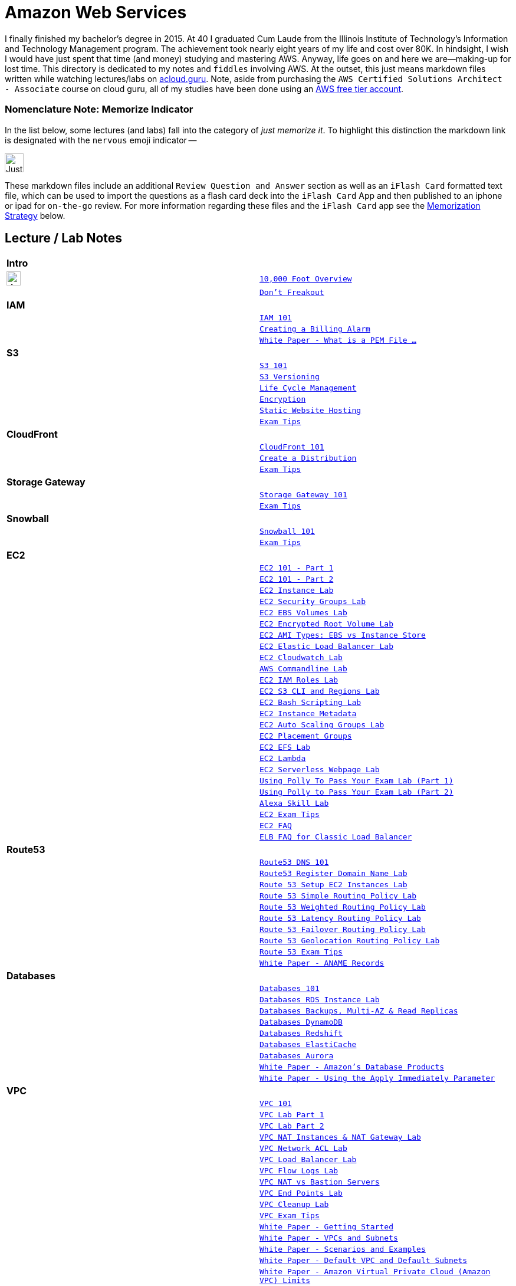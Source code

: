 = Amazon Web Services

I finally finished my bachelor's degree in 2015.  At 40 I graduated Cum Laude from the Illinois Institute of
Technology's Information and Technology Management program.  The achievement took nearly eight years of
my life and cost over 80K.  In hindsight, I wish I would have just spent that time (and money) studying and
mastering AWS.  Anyway, life goes on and here we are--making-up for lost time. This directory is
dedicated to my notes and `fiddles` involving AWS.  At the outset, this just means markdown files written
while watching lectures/labs on link:http://acloud.guru[acloud.guru]. Note, aside from purchasing the
`AWS Certified Solutions Architect - Associate` course on cloud guru, all of my studies have been
done using an link:https://aws.amazon.com/free/[AWS free tier account].


=== Nomenclature Note:  Memorize Indicator

In the list below, some lectures (and labs) fall into the category of __just memorize it__.  To highlight this
distinction the markdown link is designated with the `nervous` emoji indicator --


image:https://i.imgur.com/torRcHV.png["Just Memorize Indicator",width=32]


These markdown files include an additional `Review Question and Answer` section as well as an `iFlash Card` formatted
text file, which can be used to import the questions as a flash card deck into the `iFlash Card` App and then published
to an iphone or ipad for `on-the-go` review.  For more information regarding these files and the `iFlash Card`
app see the <<Memorization Strategy, Memorization Strategy>> below.


== Lecture / Lab Notes

[cols=">s,m", width="100%"]
|=========================================================
2+>| **Intro**
|image:https://i.imgur.com/torRcHV.png["Just Memorize Indicator",width=24]|link:overview.md[10,000 Foot Overview]
||link:dont-freakout.md[Don't Freakout]
2+>| **IAM**
||link:iam/iam.md[IAM 101]
||link:iam/billing-alarm.md[Creating a Billing Alarm]
||link:https://serverfault.com/questions/9708/what-is-a-pem-file-and-how-does-it-differ-from-other-openssl-generated-key-file#9717[White Paper - What is a PEM File ...]
2+>| **S3**
||link:s3/s3.md[S3 101]
||link:s3/s3-versioning.md[S3 Versioning]
||link:s3/s3-lifecycle.md[Life Cycle Management]
||link:s3/s3-encryption.md[Encryption]
||link:s3/s3-static-website.md[Static Website Hosting]
||link:s3/s3-exam-tips.md[Exam Tips]
2+>| **CloudFront**
||link:cloudfront/cloudfront-intro.md[CloudFront 101]
||link:cloudfront/cloudfront-create-a-cdn.md[Create a Distribution]
||link:cloudfront/cloudfront-exam-tips.md[Exam Tips]
2+>| **Storage Gateway**
||link:storage-gateway/storage-gateway.md[Storage Gateway 101]
||link:storage-gateway/storage-gateway-exam-tips.md[Exam Tips]
2+>| **Snowball**
||link:snowball/snowball.md[Snowball 101]
||link:snowball/snowball-exam-tips.md[Exam Tips]
2+>| **EC2**
||link:ec2/ec2-101-pt1.md[EC2 101 - Part 1]
||link:ec2/ec2-101-pt2.md[EC2 101 - Part 2]
||link:ec2/ec2-instance-lab.md[EC2 Instance Lab]
||link:ec2/ec2-security-groups-lab.md[EC2 Security Groups Lab]
||link:ec2/ec2-ebs-volumes-lab.md[EC2 EBS Volumes Lab]
||link:ec2/ec2-encrypted-root-lab.md[EC2 Encrypted Root Volume Lab]
||link:ec2/ec2-ami-types.md[EC2 AMI Types: EBS vs Instance Store]
||link:ec2/ec2-elastic-load-balancer-lab.md[EC2 Elastic Load Balancer Lab]
||link:ec2/ec2-cloudwatch-lab.md[EC2 Cloudwatch Lab]
||link:ec2/ec2-commandline-lab.md[AWS Commandline Lab]
||link:ec2/ec2-iam-roles-lab.md[EC2 IAM Roles Lab]
||link:ec2/ec2-s3-regions-lab.md[EC2 S3 CLI and Regions Lab]
||link:ec2/ec2-bash-scripting-lab.md[EC2 Bash Scripting Lab]
||link:ec2/ec2-instance-metadata.md[EC2 Instance Metadata]
||link:ec2/ec2-auto-scaling-groups-lab.md[EC2 Auto Scaling Groups Lab]
||link:ec2/ec2-placement-groups.md[EC2 Placement Groups]
||link:ec2/ec2-efs-lab.md[EC2 EFS Lab]
||link:ec2/ec2-lambda.md[EC2 Lambda]
||link:ec2/ec2-serverless-webpage-lab.md[EC2 Serverless Webpage Lab]
||link:ec2/ec2-using-polly-lab-pt1.md[Using Polly To Pass Your Exam Lab (Part 1)]
||link:ec2/ec2-using-polly-lab-pt2.md[Using Polly to Pass Your Exam Lab (Part 2)]
||link:ec2/ec2-alexa-skill-lab.md[Alexa Skill Lab]
||link:ec2/ec2-exam-tips.md[EC2 Exam Tips]
||link:https://aws.amazon.com/ec2/faqs/[EC2 FAQ]
||link:https://aws.amazon.com/elasticloadbalancing/faqs/[ELB FAQ for Classic Load Balancer]
2+>| **Route53**
||link:route53/route53-dns-101.md[Route53 DNS 101]
||link:route53/route53-register-domain-lab.md[Route53 Register Domain Name Lab]
||link:route53/route53-setup-ec2-instances-lab.md[Route 53 Setup EC2 Instances Lab]
||link:route53/route53-simple-routing-policy-lab.md[Route 53 Simple Routing Policy Lab]
||link:route53/route53-weighted-routing-policy-lab.md[Route 53 Weighted Routing Policy Lab]
||link:route53/route53-latency-routing-policy-lab.md[Route 53 Latency Routing Policy Lab]
||link:route53/route53-failover-routing-policy-lab.md[Route 53 Failover Routing Policy Lab]
||link:route53/route53-geolocation-routing-policy-lab.md[Route 53 Geolocation Routing Policy Lab]
||link:route53/route53-exam-tips[Route 53 Exam Tips]
||link:https://dnsmadeeasy.com/services/anamerecords/[White Paper - ANAME Records]
2+>| **Databases**
||link:databases/databases-101.md[Databases 101]
||link:databases/databases-rds-instance-lab.md[Databases RDS Instance Lab]
||link:databases/databases-rds-backups-replicas.md[Databases Backups, Multi-AZ & Read Replicas]
||link:databases/databases-dynamodb.md[Databases DynamoDB]
||link:databases/databases-redshift.md[Databases Redshift]
||link:databases/databases-elasticache.md[Databases ElastiCache]
||link:databases/databases-aurora.md[Databases Aurora]
||link:https://aws.amazon.com/products/databases/[White Paper - Amazon's Database Products]
||link:https://docs.aws.amazon.com/AmazonRDS/latest/UserGuide/Overview.DBInstance.Modifying.html[White Paper - Using the Apply Immediately Parameter]
2+>| **VPC**
||link:vpc/vpc-101.md[VPC 101]
||link:vpc/vpc-lab-part-1.md[VPC Lab Part 1]
||link:vpc/vpc-lab-part-2.md[VPC Lab Part 2]
||link:vpc/vpc-nat-gateway-lab.md[VPC NAT Instances & NAT Gateway Lab]
||link:vpc/vpc-network-acl-lab.md[VPC Network ACL Lab]
||link:vpc/vpc-load-balancer-lab.md[VPC Load Balancer Lab]
||link:vpc/vpc-flow-logs-lab.md[VPC Flow Logs Lab]
||link:vpc/vpc-nat-vs-bastion.md[VPC NAT vs Bastion Servers]
||link:vpc/vpc-end-point-lab.md[VPC End Points Lab]
||link:vpc/vpc-cleanup-lab.md[VPC Cleanup Lab]
||link:vpc/vpc-exam-tips.md[VPC Exam Tips]
||link:https://docs.aws.amazon.com/AmazonVPC/latest/GettingStartedGuide/ExerciseOverview.html[White Paper - Getting Started]
||link:https://docs.aws.amazon.com/AmazonVPC/latest/UserGuide/VPC_Subnets.html[White Paper - VPCs and Subnets]
||link:https://docs.aws.amazon.com/AmazonVPC/latest/UserGuide/VPC_Scenarios.html[White Paper - Scenarios and Examples]
||link:https://docs.aws.amazon.com/AmazonVPC/latest/UserGuide/default-vpc.html[White Paper - Default VPC and Default Subnets]
||link:https://docs.aws.amazon.com/general/latest/gr/aws_service_limits.html#limits_vpc[White Paper - Amazon Virtual Private Cloud (Amazon VPC) Limits]
||link:https://docs.aws.amazon.com/AmazonVPC/latest/UserGuide/VPC_SecurityGroups.html[White Paper - Security Groups for Your VPC]
||link:https://docs.aws.amazon.com/AmazonVPC/latest/UserGuide/VPC_NAT_Instance.html[White Paper - NAT Instances]
||link:https://docs.aws.amazon.com/AmazonVPC/latest/UserGuide/vpc-nat-comparison.html[White Paper - Comparison of NAT Instances and NAT Gateways]
||link:https://docs.aws.amazon.com/AmazonVPC/latest/UserGuide/VPC_Security.html[White Paper - VPC Security]
||link:https://docs.aws.amazon.com/AmazonVPC/latest/UserGuide/VPC_ACLs.html#VPC_ACLs_Ephemeral_Ports[White Paper - Ephemeral Ports]
||link:http://cidr.xyz/[App - CIDR Range Visualizer]
||link:https://www.lucidchart.com[App - Lucid Charts (AWS VPC Diagramming Tools)]
2+>| **Application Services**
||link:apps/apps-sqs-101.md[Apps: Simple Que Service 101]
||link:https://docs.aws.amazon.com/AWSSimpleQueueService/latest/SQSDeveloperGuide/sqs-how-it-works.html[White Paper - How Amazon SQS Works]
||link:apps/apps-swf-101.md[Apps: Simple Workflow Service 101]
||link:apps/apps-sns-101.md[Apps: Simple Notification Service 101]
||link:apps/apps-elastic-transcoder-101.md[Apps: Elastic Transcoder 101]
||link:https://read.acloud.guru/easy-video-transcoding-in-aws-7a0abaaab7b8[White Paper - Easy Video Transcoding in AWS]
||link:apps/apps-api-gateway-101.md[Apps: API Gateway 101]
||link:https://docs.aws.amazon.com/apigateway/latest/developerguide/welcome.html[White Paper - What is API Gateway]
||link:apps/apps-kinesis-101.md[Apps: Kinesis 101]
||link:apps/apps-kinesis-lab.md[Apps: Kinesis Lab]
||link:apps/apps-exam-tips.md[Apps: Exam Tips]
2+>| **The Real World - Creating a fault tolerant Word Press Site**
||link:wp/wp-setup-lab.md[WordPress Setup Lab]
||link:wp/wp-ec2-lab.md[WordPress EC2 Lab]
||link:wp/wp-cloudfront-lab.md[WordPress CloudFront Lab]
||link:wp/wp-ami-lab.md[WordPress AMI Lab]
||link:wp/wp-autoscaling-lab.md[WordPress AutoScaling Lab]
||link:wp/wp-cloudformation-lab.md[WordPress CloudFormation Lab]
||link:https://docs.aws.amazon.com/AWSCloudFormation/latest/UserGuide/template-formats.html[White Paper - AWS CloudFormation Template Formats]
2+>| **Whitepapers & The Well Architected Framework**
||link:whitepapers/whitepapers-what-else.md[What Else Do I need to Know?]
|=========================================================

<<Memorization Strategy>>,
== Memorization Strategy

AWS certification in many ways, is like a _god-awful_ college biology class. You gotta memorize some things cold. Your
way past college and out practise when it comes to getting stuff to stick in your head: __What to do?__ In my
experience, (a) nicotine to improve your memory and (b) __flash cards__.  Fortunately, today there is an App for
that-- __iFlash__ Desktop App and it's companion mobile app __iFlash Touch__.


==== iFlash Desktop App


image::http://i.imgur.com/QRsMRfp.png[link="https://itunes.apple.com/us/app/iflash/id409123835?mt=12"]


Purchase (15$) and install this app on your Mac Desktop.



==== iFlash Mobile App


image::http://i.imgur.com/QRsMRfp.png[link="https://itunes.apple.com/us/app/iflash-touch/id313198123?mt=8"]


Download and install this free app on your target iphone or ipad.


=== The Study WorkFlow

At the end of each lecture/lab note page (above), I have published a text formatted version of my __Review Questions and
Answers__ from the associated acloud.guru lecture or lab. These files use the iFlash Card import format. Each file can
be imported into the iFlash Mac desktop app as a __Card Deck__. The deck can then pushed to your Ipad or Iphone
using the __iFlash Touch__ app. Using this approach, the __Study Workflow__ then becomes:

1.  Watch/Complete an acloud.guru lectures/lab
2.  Using your Mac, import the review questions and answers text file from the associated Notes Page into the __iFlash
    App__ as a __Flash Card Deck__
3.  Publish the Deck to your iphone (or ipad) using the __iFlash Touch__ app
4.  Go through the cards at least once a week -- to keep what you have learned fresh in your head


